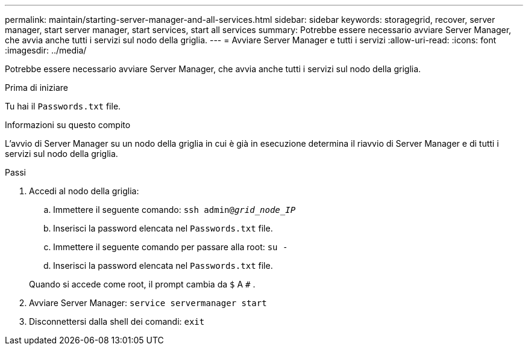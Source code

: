 ---
permalink: maintain/starting-server-manager-and-all-services.html 
sidebar: sidebar 
keywords: storagegrid, recover, server manager, start server manager, start services, start all services 
summary: Potrebbe essere necessario avviare Server Manager, che avvia anche tutti i servizi sul nodo della griglia. 
---
= Avviare Server Manager e tutti i servizi
:allow-uri-read: 
:icons: font
:imagesdir: ../media/


[role="lead"]
Potrebbe essere necessario avviare Server Manager, che avvia anche tutti i servizi sul nodo della griglia.

.Prima di iniziare
Tu hai il `Passwords.txt` file.

.Informazioni su questo compito
L'avvio di Server Manager su un nodo della griglia in cui è già in esecuzione determina il riavvio di Server Manager e di tutti i servizi sul nodo della griglia.

.Passi
. Accedi al nodo della griglia:
+
.. Immettere il seguente comando: `ssh admin@_grid_node_IP_`
.. Inserisci la password elencata nel `Passwords.txt` file.
.. Immettere il seguente comando per passare alla root: `su -`
.. Inserisci la password elencata nel `Passwords.txt` file.


+
Quando si accede come root, il prompt cambia da `$` A `#` .

. Avviare Server Manager: `service servermanager start`
. Disconnettersi dalla shell dei comandi: `exit`

